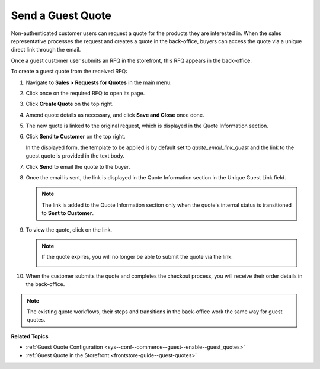 .. _user-guide--sales--guest-quotes:

Send a Guest Quote
==================

Non-authenticated customer users can request a quote for the products they are interested in. When the sales representative processes the request and creates a quote in the back-office, buyers can access the quote via a unique direct link through the email.

Once a guest customer user submits an RFQ in the storefront, this RFQ appears in the back-office.

To create a guest quote from the received RFQ:
 
1. Navigate to **Sales > Requests for Quotes** in the main menu.
2. Click once on the required RFQ to open its page.
3. Click **Create Quote** on the top right.

   .. image:: /user/img/sales/quotes/create_quote_from_rfq_guest.png
      :alt: Create a new quote from an RFQ

4. Amend quote details as necessary, and click **Save and Close** once done.
5. The new quote is linked to the original request, which is displayed in the Quote Information section.

   .. image:: /user/img/sales/quotes/quote_linked_to_rfq.png
      :alt: Request field in the quote information section

6. Click **Send to Customer** on the top right.
  
   In the displayed form, the template to be applied is by default set to *quote_email_link_guest* and the link to the guest quote is provided in the text body.

   .. image:: /user/img/sales/quotes/guest_quote_email.png
      :alt: Guest quote email 

7. Click **Send** to email the quote to the buyer.
8. Once the email is sent, the link is displayed in the Quote Information section in the Unique Guest Link field.

   .. image:: /user/img/sales/quotes/quote_information_guest_link.png
      :alt: Unique guest link displayed in the quote information section

   .. note:: The link is added to the Quote Information section only when the quote's internal status is transitioned to **Sent to Customer**.

9. To view the quote, click on the link.

   .. image:: /user/img/sales/quotes/guest_quote.png
      :alt: Guest quote in the storefront

   .. note:: If the quote expires, you will no longer be able to submit the quote via the link.

            .. image:: /user/img/sales/quotes/quote_expired.png
               :alt: Quote link expired 

10. When the customer submits the quote and completes the checkout process, you will receive their order details in the back-office.

.. note:: The existing quote workflows, their steps and transitions in the back-office work the same way for guest quotes.

**Related Topics**

* :ref:`Guest Quote Configuration <sys--conf--commerce--guest--enable--guest_quotes>`
* :ref:`Guest Quote in the Storefront <frontstore-guide--guest-quotes>`